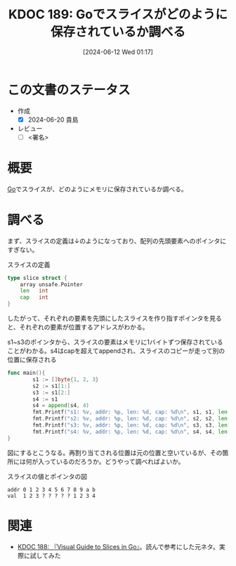 :properties:
:ID: 20240612T011737
:end:
#+title:      KDOC 189: Goでスライスがどのように保存されているか調べる
#+date:       [2024-06-12 Wed 01:17]
#+filetags:   :draft:code:
#+identifier: 20240612T011737

# (denote-rename-file-using-front-matter (buffer-file-name) 0)
# (save-excursion (while (re-search-backward ":draft" nil t) (replace-match "")))
# (flush-lines "^\\#\s.+?")

# ====ポリシー。
# 1ファイル1アイデア。
# 1ファイルで内容を完結させる。
# 常にほかのエントリとリンクする。
# 自分の言葉を使う。
# 参考文献を残しておく。
# 文献メモの場合は、感想と混ぜないこと。1つのアイデアに反する
# ツェッテルカステンの議論に寄与するか
# 頭のなかやツェッテルカステンにある問いとどのようにかかわっているか
# エントリ間の接続を発見したら、接続エントリを追加する。カード間にあるリンクの関係を説明するカード。
# アイデアがまとまったらアウトラインエントリを作成する。リンクをまとめたエントリ。
# エントリを削除しない。古いカードのどこが悪いかを説明する新しいカードへのリンクを追加する。
# 恐れずにカードを追加する。無意味の可能性があっても追加しておくことが重要。

# ====永久保存メモのルール。
# 自分の言葉で書く。
# 後から読み返して理解できる。
# 他のメモと関連付ける。
# ひとつのメモにひとつのことだけを書く。
# メモの内容は1枚で完結させる。
# 論文の中に組み込み、公表できるレベルである。

# ====価値があるか。
# その情報がどういった文脈で使えるか。
# どの程度重要な情報か。
# そのページのどこが本当に必要な部分なのか。

* この文書のステータス
- 作成
  - [X] 2024-06-20 貴島
- レビュー
  - [ ] <署名>
# (progn (kill-line -1) (insert (format "  - [X] %s 貴島" (format-time-string "%Y-%m-%d"))))

# 関連をつけた。
# タイトルがフォーマット通りにつけられている。
# 内容をブラウザに表示して読んだ(作成とレビューのチェックは同時にしない)。
# 文脈なく読めるのを確認した。
# おばあちゃんに説明できる。
# いらない見出しを削除した。
# タグを適切にした。
# すべてのコメントを削除した。
* 概要
# 本文(タイトルをつける)。
[[id:7cacbaa3-3995-41cf-8b72-58d6e07468b1][Go]]でスライスが、どのようにメモリに保存されているか調べる。
* 調べる

まず、スライスの定義は↓のようになっており、配列の先頭要素へのポインタにすぎない。

#+caption: スライスの定義
#+begin_src go
type slice struct {
	array unsafe.Pointer
	len   int
	cap   int
}
#+end_src

したがって、それぞれの要素を先頭にしたスライスを作り指すポインタを見ると、それぞれの要素が位置するアドレスがわかる。

#+caption: s1~s3のポインタから、スライスの要素はメモリに1バイトずつ保存されていることがわかる。s4はcapを超えてappendされ、スライスのコピーが走って別の位置に保存される
#+begin_src go :imports fmt
    func main(){
            s1 := []byte{1, 2, 3}
            s2 := s1[1:]
            s3 := s1[2:]
            s4 := s1
            s4 = append(s4, 4)
            fmt.Printf("s1: %v, addr: %p, len: %d, cap: %d\n", s1, s1, len(s1), cap(s1))
            fmt.Printf("s2: %v, addr: %p, len: %d, cap: %d\n", s2, s2, len(s2), cap(s2))
            fmt.Printf("s3: %v, addr: %p, len: %d, cap: %d\n", s3, s3, len(s3), cap(s3))
            fmt.Printf("s4: %v, addr: %p, len: %d, cap: %d\n", s4, s4, len(s4), cap(s4))
    }
#+end_src

#+RESULTS:
#+begin_src
s1: [1 2 3], addr: 0xc0000120e0, len: 3, cap: 3
s2: [2 3], addr: 0xc0000120e1, len: 2, cap: 2
s3: [3], addr: 0xc0000120e2, len: 1, cap: 1
s4: [1 2 3 4], addr: 0xc0000120e8, len: 4, cap: 8
#+end_src

図にするとこうなる。再割り当てされる位置は元の位置と空いているが、その箇所には何が入っているのだろうか。どうやって調べればよいか。

#+caption: スライスの値とポインタの図
#+begin_src
 addr 0 1 2 3 4 5 6 7 8 9 a b
 val  1 2 3 ? ? ? ? ? 1 2 3 4
#+end_src

* 関連
# 関連するエントリ。なぜ関連させたか理由を書く。意味のあるつながりを意識的につくる。
# この事実は自分のこのアイデアとどう整合するか。
# この現象はあの理論でどう説明できるか。
# ふたつのアイデアは互いに矛盾するか、互いを補っているか。
# いま聞いた内容は以前に聞いたことがなかったか。
# メモ y についてメモ x はどういう意味か。
- [[id:20240608T113006][KDOC 188: 『Visual Guide to Slices in Go』]]。読んで参考にした元ネタ。実際に試してみた

